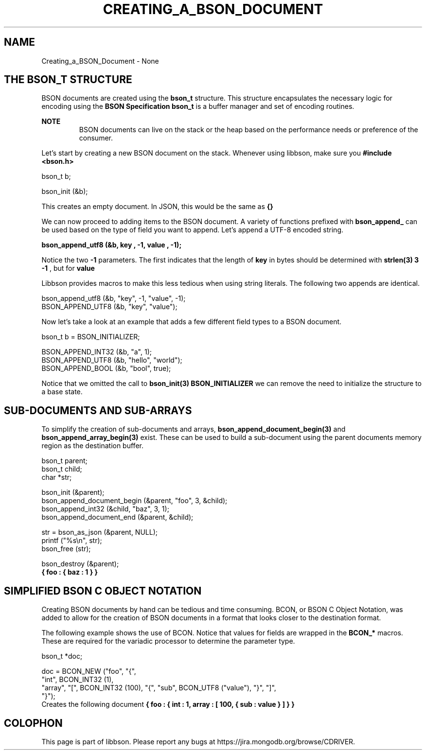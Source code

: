 .\" This manpage is Copyright (C) 2016 MongoDB, Inc.
.\" 
.\" Permission is granted to copy, distribute and/or modify this document
.\" under the terms of the GNU Free Documentation License, Version 1.3
.\" or any later version published by the Free Software Foundation;
.\" with no Invariant Sections, no Front-Cover Texts, and no Back-Cover Texts.
.\" A copy of the license is included in the section entitled "GNU
.\" Free Documentation License".
.\" 
.TH "CREATING_A_BSON_DOCUMENT" "3" "2016\(hy11\(hy10" "libbson"
.SH NAME
Creating_a_BSON_Document \- None
.SH "THE BSON_T STRUCTURE"

BSON documents are created using the
.B bson_t
structure. This structure encapsulates the necessary logic for encoding using the
.B BSON Specification
. At the core,
.B bson_t
is a buffer manager and set of encoding routines.

.B NOTE
.RS
BSON documents can live on the stack or the heap based on the performance needs or preference of the consumer.
.RE

Let's start by creating a new BSON document on the stack. Whenever using libbson, make sure you
.B #include <bson.h>
.

.nf
bson_t b;

bson_init (&b);
.fi

This creates an empty document. In JSON, this would be the same as
.B {}
.

We can now proceed to adding items to the BSON document. A variety of functions prefixed with
.B bson_append_
can be used based on the type of field you want to append. Let's append a UTF\(hy8 encoded string.

.B bson_append_utf8 (&b, "key", -1, "value", -1);

Notice the two
.B -1
parameters. The first indicates that the length of
.B key
in bytes should be determined with
.B strlen(3)
. Alternatively, we could have passed the number
.B 3
. The same goes for the second
.B -1
, but for
.B value
.

Libbson provides macros to make this less tedious when using string literals. The following two appends are identical.

.nf
bson_append_utf8 (&b, "key", \(hy1, "value", \(hy1);
BSON_APPEND_UTF8 (&b, "key", "value");
.fi

Now let's take a look at an example that adds a few different field types to a BSON document.

.nf
bson_t b = BSON_INITIALIZER;

BSON_APPEND_INT32 (&b, "a", 1);
BSON_APPEND_UTF8 (&b, "hello", "world");
BSON_APPEND_BOOL (&b, "bool", true);
.fi

Notice that we omitted the call to
.B bson_init(3)
. By specifying
.B BSON_INITIALIZER
we can remove the need to initialize the structure to a base state.

.SH "SUB-DOCUMENTS AND SUB-ARRAYS"

To simplify the creation of sub\(hydocuments and arrays,
.B bson_append_document_begin(3)
and
.B bson_append_array_begin(3)
exist. These can be used to build a sub\(hydocument using the parent documents memory region as the destination buffer.

.nf
.nf
bson_t parent;
bson_t child;
char *str;

bson_init (&parent);
bson_append_document_begin (&parent, "foo", 3, &child);
bson_append_int32 (&child, "baz", 3, 1);
bson_append_document_end (&parent, &child);

str = bson_as_json (&parent, NULL);
printf ("%s\en", str);
bson_free (str);

bson_destroy (&parent);
.fi
.fi
.B { "foo" : { "baz" : 1 } }

.SH "SIMPLIFIED BSON C OBJECT NOTATION"

Creating BSON documents by hand can be tedious and time consuming. BCON, or BSON C Object Notation, was added to allow for the creation of BSON documents in a format that looks closer to the destination format.

The following example shows the use of BCON. Notice that values for fields are wrapped in the
.B BCON_*
macros. These are required for the variadic processor to determine the parameter type.

.nf
.nf
bson_t *doc;

doc = BCON_NEW ("foo", "{",
   "int", BCON_INT32 (1),
   "array", "[", BCON_INT32 (100), "{", "sub", BCON_UTF8 ("value"), "}", "]",
"}");
.fi
.fi
Creates the following document
.B { "foo" : { "int" : 1, "array" : [ 100, { "sub" : "value" } ] } }


.B
.SH COLOPHON
This page is part of libbson.
Please report any bugs at https://jira.mongodb.org/browse/CDRIVER.